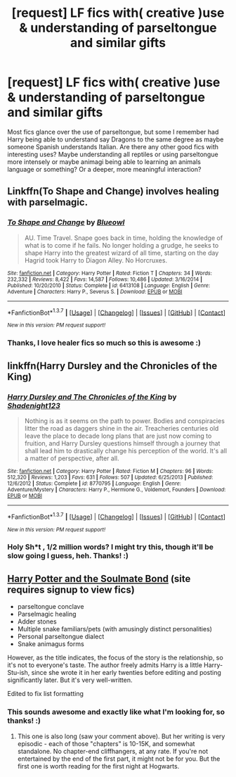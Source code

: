 #+TITLE: [request] LF fics with( creative )use & understanding of parseltongue and similar gifts

* [request] LF fics with( creative )use & understanding of parseltongue and similar gifts
:PROPERTIES:
:Author: MintMousse
:Score: 7
:DateUnix: 1457302451.0
:DateShort: 2016-Mar-07
:FlairText: Request
:END:
Most fics glance over the use of parseltongue, but some I remember had Harry being able to understand say Dragons to the same degree as maybe someone Spanish understands Italian. Are there any other good fics with interesting uses? Maybe understanding all reptiles or using parseltongue more intensely or maybe animagi being able to learning an animals language or something? Or a deeper, more meaningful interaction?


** Linkffn(To Shape and Change) involves healing with parselmagic.
:PROPERTIES:
:Author: bri-anna
:Score: 3
:DateUnix: 1457374952.0
:DateShort: 2016-Mar-07
:END:

*** [[http://www.fanfiction.net/s/6413108/1/][*/To Shape and Change/*]] by [[https://www.fanfiction.net/u/1201799/Blueowl][/Blueowl/]]

#+begin_quote
  AU. Time Travel. Snape goes back in time, holding the knowledge of what is to come if he fails. No longer holding a grudge, he seeks to shape Harry into the greatest wizard of all time, starting on the day Hagrid took Harry to Diagon Alley. No Horcruxes.
#+end_quote

^{/Site/: [[http://www.fanfiction.net/][fanfiction.net]] *|* /Category/: Harry Potter *|* /Rated/: Fiction T *|* /Chapters/: 34 *|* /Words/: 232,332 *|* /Reviews/: 8,422 *|* /Favs/: 14,587 *|* /Follows/: 10,486 *|* /Updated/: 3/16/2014 *|* /Published/: 10/20/2010 *|* /Status/: Complete *|* /id/: 6413108 *|* /Language/: English *|* /Genre/: Adventure *|* /Characters/: Harry P., Severus S. *|* /Download/: [[http://www.p0ody-files.com/ff_to_ebook/ffn-bot/index.php?id=6413108&source=ff&filetype=epub][EPUB]] or [[http://www.p0ody-files.com/ff_to_ebook/ffn-bot/index.php?id=6413108&source=ff&filetype=mobi][MOBI]]}

--------------

*FanfictionBot*^{1.3.7} *|* [[[https://github.com/tusing/reddit-ffn-bot/wiki/Usage][Usage]]] | [[[https://github.com/tusing/reddit-ffn-bot/wiki/Changelog][Changelog]]] | [[[https://github.com/tusing/reddit-ffn-bot/issues/][Issues]]] | [[[https://github.com/tusing/reddit-ffn-bot/][GitHub]]] | [[[https://www.reddit.com/message/compose?to=%2Fu%2Ftusing][Contact]]]

^{/New in this version: PM request support!/}
:PROPERTIES:
:Author: FanfictionBot
:Score: 1
:DateUnix: 1457375151.0
:DateShort: 2016-Mar-07
:END:


*** Thanks, I love healer fics so much so this is awesome :)
:PROPERTIES:
:Author: MintMousse
:Score: 1
:DateUnix: 1457674144.0
:DateShort: 2016-Mar-11
:END:


** linkffn(Harry Dursley and the Chronicles of the King)
:PROPERTIES:
:Author: Lenrivk
:Score: 2
:DateUnix: 1457305294.0
:DateShort: 2016-Mar-07
:END:

*** [[http://www.fanfiction.net/s/8770795/1/][*/Harry Dursley and The Chronicles of the King/*]] by [[https://www.fanfiction.net/u/3864170/Shadenight123][/Shadenight123/]]

#+begin_quote
  Nothing is as it seems on the path to power. Bodies and conspiracies litter the road as daggers shine in the air. Treacheries centuries old leave the place to decade long plans that are just now coming to fruition, and Harry Dursley questions himself through a journey that shall lead him to drastically change his perception of the world. It's all a matter of perspective, after all.
#+end_quote

^{/Site/: [[http://www.fanfiction.net/][fanfiction.net]] *|* /Category/: Harry Potter *|* /Rated/: Fiction M *|* /Chapters/: 96 *|* /Words/: 512,320 *|* /Reviews/: 1,203 *|* /Favs/: 631 *|* /Follows/: 507 *|* /Updated/: 6/25/2013 *|* /Published/: 12/6/2012 *|* /Status/: Complete *|* /id/: 8770795 *|* /Language/: English *|* /Genre/: Adventure/Mystery *|* /Characters/: Harry P., Hermione G., Voldemort, Founders *|* /Download/: [[http://www.p0ody-files.com/ff_to_ebook/ffn-bot/index.php?id=8770795&source=ff&filetype=epub][EPUB]] or [[http://www.p0ody-files.com/ff_to_ebook/ffn-bot/index.php?id=8770795&source=ff&filetype=mobi][MOBI]]}

--------------

*FanfictionBot*^{1.3.7} *|* [[[https://github.com/tusing/reddit-ffn-bot/wiki/Usage][Usage]]] | [[[https://github.com/tusing/reddit-ffn-bot/wiki/Changelog][Changelog]]] | [[[https://github.com/tusing/reddit-ffn-bot/issues/][Issues]]] | [[[https://github.com/tusing/reddit-ffn-bot/][GitHub]]] | [[[https://www.reddit.com/message/compose?to=%2Fu%2Ftusing][Contact]]]

^{/New in this version: PM request support!/}
:PROPERTIES:
:Author: FanfictionBot
:Score: 1
:DateUnix: 1457305345.0
:DateShort: 2016-Mar-07
:END:


*** Holy Sh*t , 1/2 million words? I might try this, though it'll be slow going I guess, heh. Thanks! :)
:PROPERTIES:
:Author: MintMousse
:Score: 1
:DateUnix: 1457346258.0
:DateShort: 2016-Mar-07
:END:


** [[http://keiramarcos.com/fan-fiction/harry-potter/harry-potter-the-soulmate-bond/][Harry Potter and the Soulmate Bond]] (site requires signup to view fics)

- parseltongue conclave
- Parselmagic healing
- Adder stones
- Multiple snake familiars/pets (with amusingly distinct personalities)
- Personal parseltongue dialect
- Snake animagus forms

However, as the title indicates, the focus of the story is the relationship, so it's not to everyone's taste. The author freely admits Harry is a little Harry-Stu-ish, since she wrote it in her early twenties before editing and posting significantly later. But it's very well-written.

Edited to fix list formatting
:PROPERTIES:
:Author: t1mepiece
:Score: 2
:DateUnix: 1457318192.0
:DateShort: 2016-Mar-07
:END:

*** This sounds awesome and exactly like what I'm looking for, so thanks! :)
:PROPERTIES:
:Author: MintMousse
:Score: 1
:DateUnix: 1457346187.0
:DateShort: 2016-Mar-07
:END:

**** This one is also long (saw your comment above). But her writing is very episodic - each of those "chapters" is 10-15K, and somewhat standalone. No chapter-end cliffhangers, at any rate. If you're not entertained by the end of the first part, it might not be for you. But the first one is worth reading for the first night at Hogwarts.
:PROPERTIES:
:Author: t1mepiece
:Score: 2
:DateUnix: 1457401802.0
:DateShort: 2016-Mar-08
:END:

